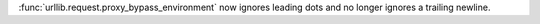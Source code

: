:func:`urllib.request.proxy_bypass_environment` now ignores leading dots and
no longer ignores a trailing newline.

